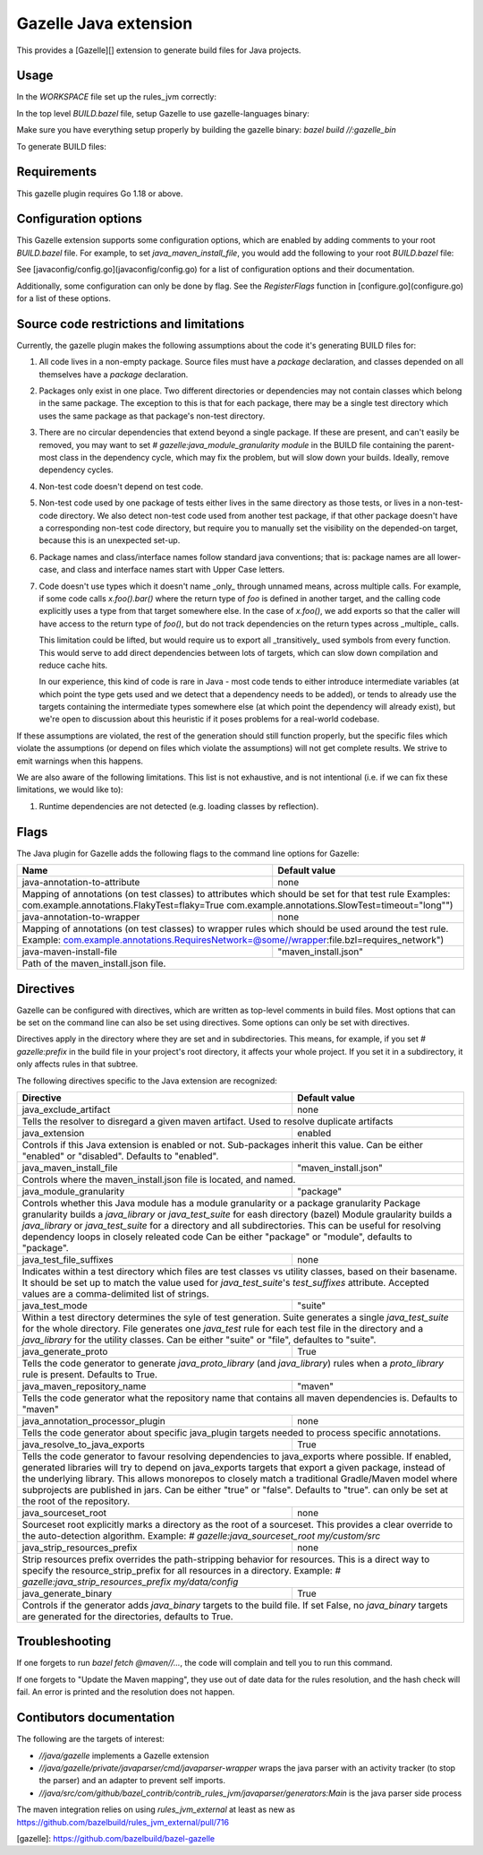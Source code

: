 Gazelle Java extension
======================

This provides a  [Gazelle][] extension to generate build files for Java projects.

Usage
-----

In the `WORKSPACE` file set up the rules_jvm correctly:

.. code:: bzl
    load("@contrib_rules_jvm//:repositories.bzl", "contrib_rules_jvm_deps", "contrib_rules_jvm_gazelle_deps")

    contrib_rules_jvm_deps()

    contrib_rules_jvm_gazelle_deps()

    load("@contrib_rules_jvm//:setup.bzl", "contrib_rules_jvm_setup")

    contrib_rules_jvm_setup()

    load("@contrib_rules_jvm//:gazelle_setup.bzl", "contrib_rules_jvm_gazelle_setup")

    contrib_rules_jvm_gazelle_setup()

In the top level `BUILD.bazel` file, setup Gazelle to use gazelle-languages binary:

.. code::bzl
    :caption: BUILD.bazel
    load("@bazel_gazelle//:def.bzl", "DEFAULT_LANGUAGES", "gazelle", "gazelle_binary")

    # gazelle:prefix github.com/your/project
    gazelle(
        name = "gazelle",
        gazelle = ":gazelle_bin",
    )

    gazelle_binary(
        name = "gazelle_bin",
        languages = DEFAULT_LANGUAGES + [
            "@contrib_rules_jvm//java/gazelle",
        ],
    )


Make sure you have everything setup properly by building the gazelle binary:
`bazel build //:gazelle_bin`

To generate BUILD files:

.. code::
    # Run Gazelle with the java extension
    bazel run //:gazelle


Requirements
------------

This gazelle plugin requires Go 1.18 or above.

Configuration options
---------------------

This Gazelle extension supports some configuration options, which are enabled by
adding comments to your root `BUILD.bazel` file. For example, to set
`java_maven_install_file`, you would add the following to your root
`BUILD.bazel` file:

.. code::
    # gazelle:java_maven_install_file project/main_maven_install.json


See [javaconfig/config.go](javaconfig/config.go) for a list of configuration
options and their documentation.

Additionally, some configuration can only be done by flag. See the
`RegisterFlags` function in [configure.go](configure.go) for a list of these
options.

Source code restrictions and limitations
----------------------------------------

Currently, the gazelle plugin makes the following assumptions about the code it's generating BUILD files for:

1. All code lives in a non-empty package. Source files must have a `package` declaration, and classes depended on all themselves have a `package` declaration.
2. Packages only exist in one place. Two different directories or dependencies may not contain classes which belong in the same package. The exception to this is that for each package, there may be a single test directory which uses the same package as that package's non-test directory.
3. There are no circular dependencies that extend beyond a single package. If these are present, and can't easily be removed, you may want to set `# gazelle:java_module_granularity module` in the BUILD file containing the parent-most class in the dependency cycle, which may fix the problem, but will slow down your builds. Ideally, remove dependency cycles.
4. Non-test code doesn't depend on test code.
5. Non-test code used by one package of tests either lives in the same directory as those tests, or lives in a non-test-code directory. We also detect non-test code used from another test package, if that other package doesn't have a corresponding non-test code directory, but require you to manually set the visibility on the depended-on target, because this is an unexpected set-up.
6. Package names and class/interface names follow standard java conventions; that is: package names are all lower-case, and class and interface names start with Upper Case letters.
7. Code doesn't use types which it doesn't name _only_ through unnamed means, across multiple calls. For example, if some code calls `x.foo().bar()` where the return type of `foo` is defined in another target, and the calling code explicitly uses a type from that target somewhere else. In the case of `x.foo()`, we add exports so that the caller will have access to the return type of `foo()`, but do not track dependencies on the return types across _multiple_ calls.

   This limitation could be lifted, but would require us to export all _transitively_ used symbols from every function. This would serve to add direct dependencies between lots of targets, which can slow down compilation and reduce cache hits.

   In our experience, this kind of code is rare in Java - most code tends to either introduce intermediate variables (at which point the type gets used and we detect that a dependency needs to be added), or tends to already use the targets containing the intermediate types somewhere else (at which point the dependency will already exist), but we're open to discussion about this heuristic if it poses problems for a real-world codebase.

If these assumptions are violated, the rest of the generation should still function properly, but the specific files which violate the assumptions (or depend on files which violate the assumptions) will not get complete results. We strive to emit warnings when this happens.

We are also aware of the following limitations. This list is not exhaustive, and is not intentional (i.e. if we can fix these limitations, we would like to):

1. Runtime dependencies are not detected (e.g. loading classes by reflection).

Flags
-----

The Java plugin for Gazelle adds the following flags to the command line options for Gazelle:

+-----------------------------------------------+------------------------------------------------------------+
| **Name**                                      | **Default value**                                          |
+===============================================+============================================================+
| java-annotation-to-attribute                  | none                                                       |
+-----------------------------------------------+------------------------------------------------------------+
| Mapping of annotations (on test classes) to attributes which should be set for that test rule              |
| Examples: com.example.annotations.FlakyTest=flaky=True com.example.annotations.SlowTest=timeout=\"long\"") |
+-----------------------------------------------+------------------------------------------------------------+
| java-annotation-to-wrapper                    | none                                                       |
+-----------------------------------------------+------------------------------------------------------------+
| Mapping of annotations (on test classes) to wrapper rules which should be used around the test rule.       |
| Example: com.example.annotations.RequiresNetwork=@some//wrapper:file.bzl=requires_network")                |
+-----------------------------------------------+------------------------------------------------------------+
| java-maven-install-file                       | "maven_install.json"                                       |
+-----------------------------------------------+------------------------------------------------------------+
| Path of the maven_install.json file.                                                                       |
+-----------------------------------------------+------------------------------------------------------------+


Directives
----------

Gazelle can be configured with directives, which are written as top-level comments in build files. Most options that
can be set on the command line can also be set using directives. Some options can only be set with directives.

Directives apply in the directory where they are set and in subdirectories. This means, for example, if you set
`# gazelle:prefix` in the build file in your project's root directory, it affects your whole project. If you set it
in a subdirectory, it only affects rules in that subtree.

The following directives specific to the Java extension are recognized:

+---------------------------------------------------+------------------------------------------+
| **Directive**                                     | **Default value**                        |
+===================================================+==========================================+
| java_exclude_artifact                             | none                                     |
+---------------------------------------------------+------------------------------------------+
| Tells the resolver to disregard a given maven artifact. Used to resolve duplicate artifacts  |
+---------------------------------------------------+------------------------------------------+
| java_extension                                    | enabled                                  |
+---------------------------------------------------+------------------------------------------+
| Controls if this Java extension is enabled or not. Sub-packages inherit this value.          |
| Can be either "enabled" or "disabled". Defaults to "enabled".                                |
+---------------------------------------------------+------------------------------------------+
| java_maven_install_file                           | "maven_install.json"                     |
+---------------------------------------------------+------------------------------------------+
| Controls where the maven_install.json file is located, and named.                            |
+---------------------------------------------------+------------------------------------------+
| java_module_granularity                           | "package"                                |
+---------------------------------------------------+------------------------------------------+
| Controls whether this Java module has a module granularity or a package granularity          |
| Package granularity builds a `java_library` or `java_test_suite` for eash directory (bazel)  |
| Module graularity builds a `java_library` or `java_test_suite` for a directory and all       |
| subdirectories. This can be useful for resolving dependency loops in closely releated code   |
| Can be either "package" or "module", defaults to "package".                                  |
+---------------------------------------------------+------------------------------------------+
| java_test_file_suffixes                           | none                                     |
+---------------------------------------------------+------------------------------------------+
| Indicates within a test directory which files are test classes vs utility classes, based on  |
| their basename. It should be set up to match the value used for `java_test_suite`'s          |
| `test_suffixes` attribute. Accepted values are a comma-delimited list of strings.            |
+---------------------------------------------------+------------------------------------------+
| java_test_mode                                    | "suite"                                  |
+---------------------------------------------------+------------------------------------------+
| Within a test directory determines the syle of test generation. Suite generates a single     |
| `java_test_suite` for the whole directory. File generates one `java_test` rule for each test |
| file in the directory and a `java_library` for the utility classes.                          |
| Can be either "suite" or "file", defaultes to "suite".                                       |
+---------------------------------------------------+------------------------------------------+
| java_generate_proto                               | True                                     |
+---------------------------------------------------+------------------------------------------+
| Tells the code generator to generate `java_proto_library` (and `java_library`) rules when a  |
| `proto_library` rule is present. Defaults to True.                                           |
+---------------------------------------------------+------------------------------------------+
| java_maven_repository_name                        | "maven"                                  |
+---------------------------------------------------+------------------------------------------+
| Tells the code generator what the repository name that contains all maven dependencies is.   |
| Defaults to "maven"                                                                          |
+---------------------------------------------------+------------------------------------------+
| java_annotation_processor_plugin                  | none                                     |
+---------------------------------------------------+------------------------------------------+
| Tells the code generator about specific java_plugin targets needed to process specific       |
| annotations.                                                                                 |
+---------------------------------------------------+------------------------------------------+
| java_resolve_to_java_exports                      | True                                     |
+---------------------------------------------------+------------------------------------------+
| Tells the code generator to favour resolving dependencies to java_exports where possible.    |
| If enabled, generated libraries will try to depend on java_exports targets that export a     |
| given package, instead of the underlying library. This allows monorepos to closely match a   |
| traditional Gradle/Maven model where subprojects are published in jars.                      |
| Can be either "true" or "false". Defaults to "true". can only be set at the root of the      |
| repository.                                                                                  |
+---------------------------------------------------+------------------------------------------+
| java_sourceset_root                               | none                                     |
+---------------------------------------------------+------------------------------------------+
| Sourceset root explicitly marks a directory as the root of a sourceset. This provides a clear|
| override to the auto-detection algorithm.                                                    |
| Example: `# gazelle:java_sourceset_root my/custom/src`                                       |
+---------------------------------------------------+------------------------------------------+
| java_strip_resources_prefix                       | none                                     |
+---------------------------------------------------+------------------------------------------+
| Strip resources prefix overrides the path-stripping behavior for resources. This is a direct |
| way to specify the resource_strip_prefix for all resources in a directory.                   |
| Example: `# gazelle:java_strip_resources_prefix my/data/config`                              |
+---------------------------------------------------+------------------------------------------+
| java_generate_binary                              | True                                     |
+---------------------------------------------------+------------------------------------------+
| Controls if the generator adds `java_binary` targets to the build file. If set False, no     |
| `java_binary` targets are generated for the directories, defaults to True.                   |
+---------------------------------------------------+------------------------------------------+

Troubleshooting
---------------

If one forgets to run `bazel fetch @maven//...`, the code will complain and tell
you to run this command.

If one forgets to "Update the Maven mapping", they use out of date data for the
rules resolution, and the hash check will fail. An error is printed and the
resolution does not happen.

Contibutors documentation
-------------------------

The following are the targets of interest:

- `//java/gazelle` implements a Gazelle extension
- `//java/gazelle/private/javaparser/cmd/javaparser-wrapper` wraps the java
  parser with an activity tracker (to stop the parser) and an adapter to prevent
  self imports.
- `//java/src/com/github/bazel_contrib/contrib_rules_jvm/javaparser/generators:Main`
  is the java parser side process

The maven integration relies on using `rules_jvm_external` at least as new as
https://github.com/bazelbuild/rules_jvm_external/pull/716

[gazelle]: https://github.com/bazelbuild/bazel-gazelle
